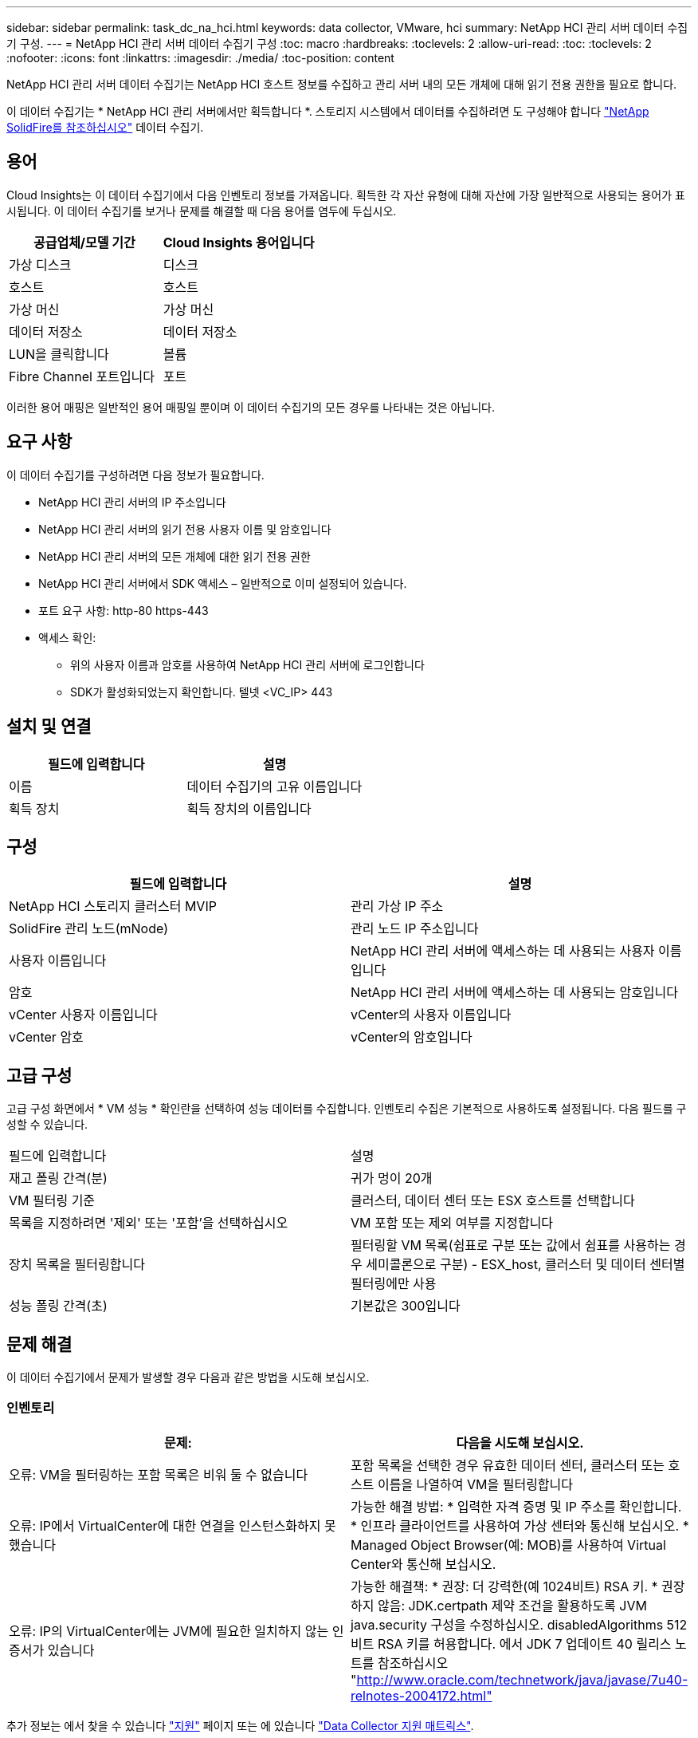 ---
sidebar: sidebar 
permalink: task_dc_na_hci.html 
keywords: data collector, VMware, hci 
summary: NetApp HCI 관리 서버 데이터 수집기 구성. 
---
= NetApp HCI 관리 서버 데이터 수집기 구성
:toc: macro
:hardbreaks:
:toclevels: 2
:allow-uri-read: 
:toc: 
:toclevels: 2
:nofooter: 
:icons: font
:linkattrs: 
:imagesdir: ./media/
:toc-position: content


[role="lead"]
NetApp HCI 관리 서버 데이터 수집기는 NetApp HCI 호스트 정보를 수집하고 관리 서버 내의 모든 개체에 대해 읽기 전용 권한을 필요로 합니다.

이 데이터 수집기는 * NetApp HCI 관리 서버에서만 획득합니다 *. 스토리지 시스템에서 데이터를 수집하려면 도 구성해야 합니다 link:task_dc_na_solidfire.html["NetApp SolidFire를 참조하십시오"] 데이터 수집기.



== 용어

Cloud Insights는 이 데이터 수집기에서 다음 인벤토리 정보를 가져옵니다. 획득한 각 자산 유형에 대해 자산에 가장 일반적으로 사용되는 용어가 표시됩니다. 이 데이터 수집기를 보거나 문제를 해결할 때 다음 용어를 염두에 두십시오.

[cols="2*"]
|===
| 공급업체/모델 기간 | Cloud Insights 용어입니다 


| 가상 디스크 | 디스크 


| 호스트 | 호스트 


| 가상 머신 | 가상 머신 


| 데이터 저장소 | 데이터 저장소 


| LUN을 클릭합니다 | 볼륨 


| Fibre Channel 포트입니다 | 포트 
|===
이러한 용어 매핑은 일반적인 용어 매핑일 뿐이며 이 데이터 수집기의 모든 경우를 나타내는 것은 아닙니다.



== 요구 사항

이 데이터 수집기를 구성하려면 다음 정보가 필요합니다.

* NetApp HCI 관리 서버의 IP 주소입니다
* NetApp HCI 관리 서버의 읽기 전용 사용자 이름 및 암호입니다
* NetApp HCI 관리 서버의 모든 개체에 대한 읽기 전용 권한
* NetApp HCI 관리 서버에서 SDK 액세스 – 일반적으로 이미 설정되어 있습니다.
* 포트 요구 사항: http-80 https-443
* 액세스 확인:
+
** 위의 사용자 이름과 암호를 사용하여 NetApp HCI 관리 서버에 로그인합니다
** SDK가 활성화되었는지 확인합니다. 텔넷 <VC_IP> 443






== 설치 및 연결

[cols="2*"]
|===
| 필드에 입력합니다 | 설명 


| 이름 | 데이터 수집기의 고유 이름입니다 


| 획득 장치 | 획득 장치의 이름입니다 
|===


== 구성

[cols="2*"]
|===
| 필드에 입력합니다 | 설명 


| NetApp HCI 스토리지 클러스터 MVIP | 관리 가상 IP 주소 


| SolidFire 관리 노드(mNode) | 관리 노드 IP 주소입니다 


| 사용자 이름입니다 | NetApp HCI 관리 서버에 액세스하는 데 사용되는 사용자 이름입니다 


| 암호 | NetApp HCI 관리 서버에 액세스하는 데 사용되는 암호입니다 


| vCenter 사용자 이름입니다 | vCenter의 사용자 이름입니다 


| vCenter 암호 | vCenter의 암호입니다 
|===


== 고급 구성

고급 구성 화면에서 * VM 성능 * 확인란을 선택하여 성능 데이터를 수집합니다. 인벤토리 수집은 기본적으로 사용하도록 설정됩니다. 다음 필드를 구성할 수 있습니다.

[cols="2*"]
|===


| 필드에 입력합니다 | 설명 


| 재고 폴링 간격(분) | 귀가 멍이 20개 


| VM 필터링 기준 | 클러스터, 데이터 센터 또는 ESX 호스트를 선택합니다 


| 목록을 지정하려면 '제외' 또는 '포함'을 선택하십시오 | VM 포함 또는 제외 여부를 지정합니다 


| 장치 목록을 필터링합니다 | 필터링할 VM 목록(쉼표로 구분 또는 값에서 쉼표를 사용하는 경우 세미콜론으로 구분) - ESX_host, 클러스터 및 데이터 센터별 필터링에만 사용 


| 성능 폴링 간격(초) | 기본값은 300입니다 
|===


== 문제 해결

이 데이터 수집기에서 문제가 발생할 경우 다음과 같은 방법을 시도해 보십시오.



=== 인벤토리

[cols="2*"]
|===
| 문제: | 다음을 시도해 보십시오. 


| 오류: VM을 필터링하는 포함 목록은 비워 둘 수 없습니다 | 포함 목록을 선택한 경우 유효한 데이터 센터, 클러스터 또는 호스트 이름을 나열하여 VM을 필터링합니다 


| 오류: IP에서 VirtualCenter에 대한 연결을 인스턴스화하지 못했습니다 | 가능한 해결 방법: * 입력한 자격 증명 및 IP 주소를 확인합니다. * 인프라 클라이언트를 사용하여 가상 센터와 통신해 보십시오. * Managed Object Browser(예: MOB)를 사용하여 Virtual Center와 통신해 보십시오. 


| 오류: IP의 VirtualCenter에는 JVM에 필요한 일치하지 않는 인증서가 있습니다 | 가능한 해결책: * 권장: 더 강력한(예 1024비트) RSA 키. * 권장하지 않음: JDK.certpath 제약 조건을 활용하도록 JVM java.security 구성을 수정하십시오. disabledAlgorithms 512비트 RSA 키를 허용합니다. 에서 JDK 7 업데이트 40 릴리스 노트를 참조하십시오 "http://www.oracle.com/technetwork/java/javase/7u40-relnotes-2004172.html"[] 
|===
추가 정보는 에서 찾을 수 있습니다 link:concept_requesting_support.html["지원"] 페이지 또는 에 있습니다 link:reference_data_collector_support_matrix.html["Data Collector 지원 매트릭스"].
